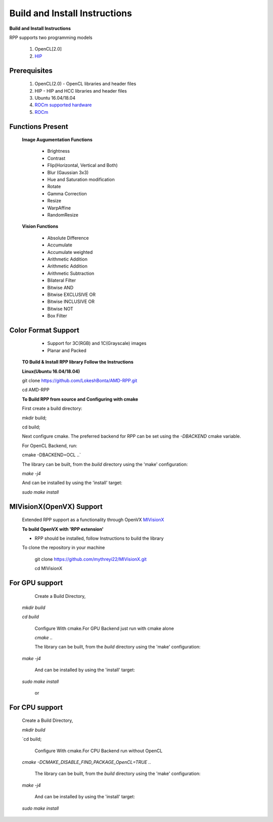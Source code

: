 Build and Install Instructions
******************************

**Build and Install Instructions**
  
RPP supports two programming models

   1. OpenCL[2.0] 
   2. `HIP <https://github.com/ROCm-Developer-Tools/HIP>`_

Prerequisites
--------------

   1. OpenCL(2.0) - OpenCL libraries and header files
   2. HIP    - HIP and HCC libraries and header files
   3. Ubuntu 16.04/18.04
   4. `ROCm supported hardware <https://rocm.github.io/hardware.html>`_
   5. `ROCm <https://rocm.github.io/install.html>`_


Functions Present
------------------

  **Image Augumentation Functions** 
   
    - Brightness
    - Contrast
    - Flip(Horizontal, Vertical and Both)
    - Blur (Gaussian 3x3)
    - Hue and Saturation modification
    - Rotate
    - Gamma Correction
    - Resize
    - WarpAffine
    - RandomResize

  **Vision Functions**

    - Absolute Difference
    - Accumulate
    - Accumulate weighted
    - Arithmetic Addition
    - Arithmetic Addition
    - Arithmetic Subtraction
    - Bilateral Filter
    - Bitwise AND
    - Bitwise EXCLUSIVE OR
    - Bitwise INCLUSIVE OR
    - Bitwise NOT
    - Box Filter

Color Format Support
---------------------

    - Support for 3C(RGB) and 1C(Grayscale) images
    - Planar and Packed

 **TO Build & Install RPP library Follow the Instructions**
 
 **Linux(Ubuntu 16.04/18.04)**

 git clone `<https://github.com/LokeshBonta/AMD-RPP.git>`_

 cd AMD-RPP

 **To Build RPP from source and Configuring with cmake**
 
 First create a build directory:
 
 mkdir build; 
 
 cd build;
 
 Next configure cmake. The preferred backend for RPP can be set using the `-DBACKEND` cmake variable.

 For OpenCL Backend, run:
 
 cmake -DBACKEND=OCL ..`

 The library can be built, from the `build` directory using the 'make' configuration:

 `make -j4`

 And can be installed by using the 'install' target:
 
 `sudo make install`

MIVisionX(OpenVX) Support
--------------------------

 Extended RPP support as a functionality through OpenVX `MIVisionX <https://github.com/GPUOpen-ProfessionalCompute-Libraries/MIVisionX>`_ 

 **To build OpenVX with 'RPP extension'**

 - RPP should be installed, follow Instructions to build the library

 To clone the repository in your machine

    git  clone `<https://github.com/mythreyi22/MIVisionX.git>`_

    cd MIVisionX
  

For GPU support
----------------

  Create a Build Directory,
 
 `mkdir build`

 `cd build`

  Configure With cmake.For GPU Backend just run with cmake alone
 
  `cmake ..`

  The library can be built, from the `build` directory using the 'make' configuration:
 
 `make -j4`
  
  And can be installed by using the 'install' target:
 
 `sudo make install` 

             or

For CPU support
----------------


  Create a Build Directory,
 
  `mkdir build`

  `cd build; 

   Configure With cmake.For CPU Backend run without OpenCL
 
  `cmake -DCMAKE_DISABLE_FIND_PACKAGE_OpenCL=TRUE ..`

   The library can be built, from the `build` directory using the 'make' configuration:
 
  `make -j4`

   And can be installed by using the 'install' target:

  `sudo make install`

